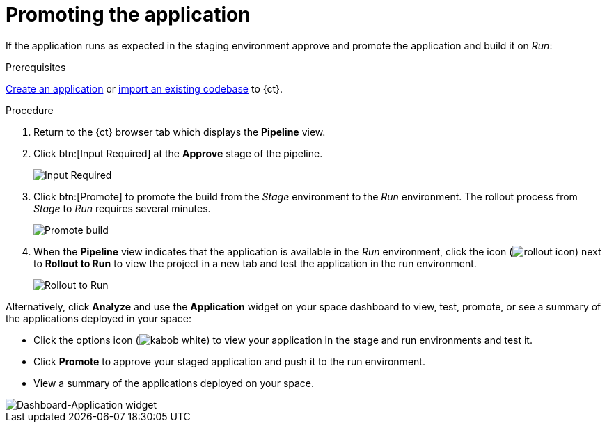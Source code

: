 [id="promoting_the_application"]
= Promoting the application

If the application runs as expected in the staging environment approve and promote the application and build it on _Run_:

.Prerequisites

link:user-guide.html#creating_new_application-user-guide_spaces[Create an application] or link:user-guide.html#importing_your_codebase-user-guide_spaces[import an existing codebase] to {ct}.

.Procedure

. Return to the {ct} browser tab which displays the *Pipeline* view.
. Click btn:[Input Required] at the *Approve* stage of the pipeline.
+
image::ug_pipeline_firstrun.png[Input Required]
+
. Click btn:[Promote] to promote the build from the _Stage_ environment to the _Run_ environment. The rollout process from _Stage_ to _Run_ requires several minutes.
+
image::ug_promote.png[Promote build]
+
. When the *Pipeline* view indicates that the application is available in the _Run_ environment, click the icon (image:rollout_icon.png[title="Rollout"]) next to *Rollout to Run* to view the project in a new tab and test the application in the run environment.
+
image::ug_rollout_to_run.png[Rollout to Run]

Alternatively, click *Analyze* and use the *Application* widget on your space dashboard to view, test, promote, or see a summary of the applications deployed in your space:

* Click the options icon (image:kabob_white.png[title="Options icon"]) to view your application in the stage and run environments and test it.
* Click *Promote* to approve your staged application and push it to the run environment.
* View a summary of the applications deployed on your space.

image::dashboard_applications.png[Dashboard-Application widget]
